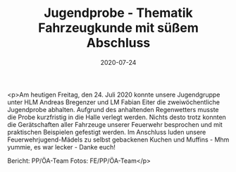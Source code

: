 #+TITLE: Jugendprobe - Thematik Fahrzeugkunde mit süßem Abschluss
#+DATE: 2020-07-24
#+FACEBOOK_URL: https://facebook.com/ffwenns/posts/4174046419337118

<p>Am heutigen Freitag, den 24. Juli 2020 konnte unsere Jugendgruppe unter HLM Andreas Bregenzer und LM Fabian Eiter die zweiwöchentliche Jugendprobe abhalten. Aufgrund des anhaltenden Regenwetters musste die Probe kurzfristig in die Halle verlegt werden. Nichts desto trotz konnten die Gerätschaften aller Fahrzeuge unserer Feuerwehr besprochen und mit praktischen Beispielen gefestigt werden.
Im Anschluss luden unsere Feuerwehrjugend-Mädels zu selbst gebackenen Kuchen und Muffins - Mhm yummie, es war lecker - Danke euch! 

Bericht: PP/ÖA-Team
Fotos: FE/PP/ÖA-Team</p>
